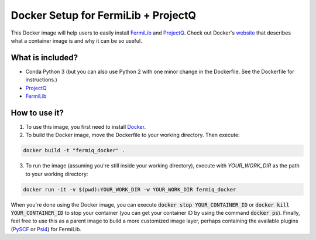 Docker Setup for FermiLib + ProjectQ
====================================

This Docker image will help users to easily install `FermiLib <https://github.com/ProjectQ-Framework/FermiLib.git>`__ and `ProjectQ <https://github.com/ProjectQ-Framework/ProjectQ>`__. Check out Docker's `website <https://www.docker.com/what-container>`__ that describes what a container image is and why it can be so useful.

What is included?
-----------------

- Conda Python 3 (but you can also use Python 2 with one minor change in the Dockerfile. See the Dockerfile for instructions.)
- `ProjectQ <https://github.com/ProjectQ-Framework/ProjectQ.git>`__ 
- `FermiLib <https://github.com/ProjectQ-Framework/FermiLib.git>`__

How to use it?
--------------

1. To use this image, you first need to install `Docker <https://www.docker.com/>`__.

2. To build the Docker image, move the Dockerfile to your working directory. Then execute:

.. code-block:: bash

        docker build -t "fermiq_docker" .

3. To run the image (assuming you're still inside your working directory), execute with `YOUR_WORK_DIR` as the path to your working directory:

.. code-block:: bash

        docker run -it -v $(pwd):YOUR_WORK_DIR -w YOUR_WORK_DIR fermiq_docker

When you're done using the Docker image, you can execute :code:`docker stop YOUR_CONTAINER_ID` or :code:`docker kill YOUR_CONTAINER_ID` to stop your container (you can get your container ID by using the command :code:`docker ps`). Finally, feel free to use this as a parent image to build a more customized image layer, perhaps containing the available plugins (`PySCF <https://github.com/ProjectQ-Framework/FermiLib-Plugin-PySCF>`__ or `Psi4 <https://github.com/ProjectQ-Framework/FermiLib-Plugin-Psi4>`__) for FermiLib.
